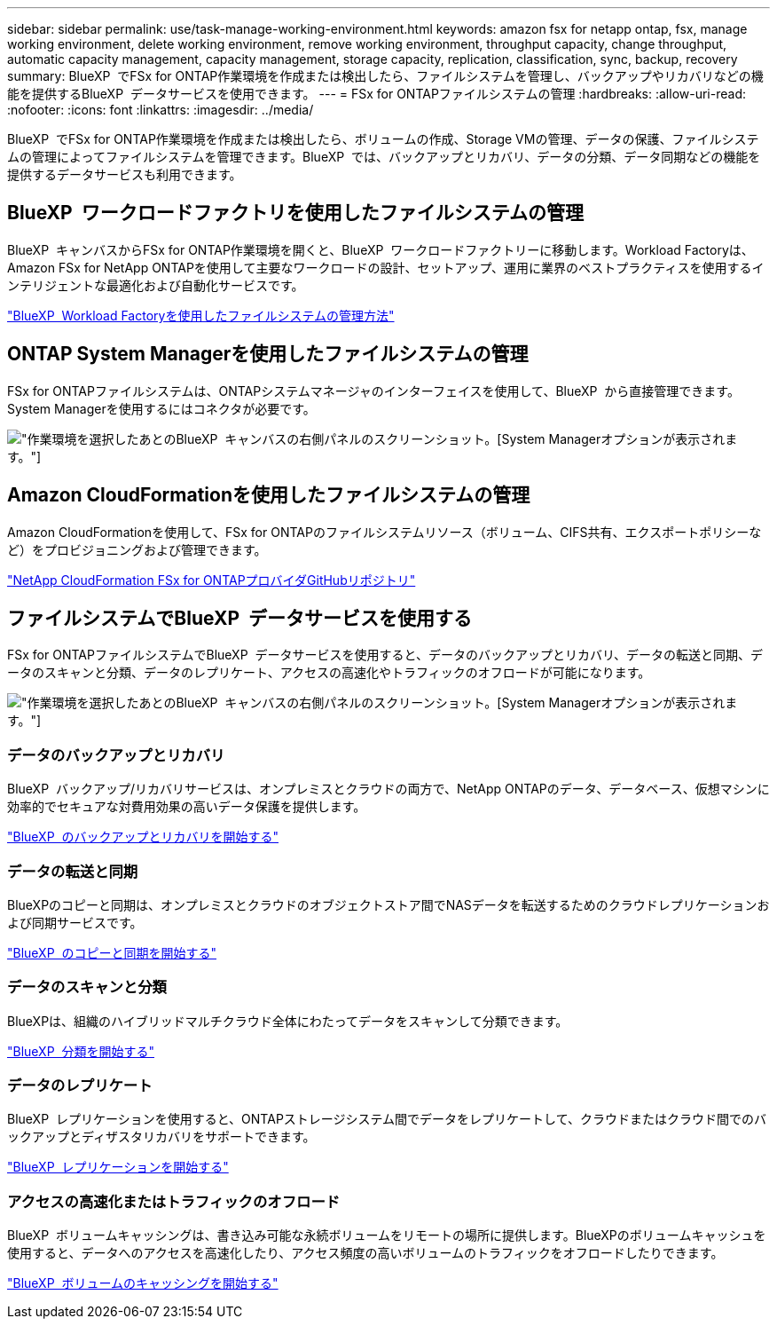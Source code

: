 ---
sidebar: sidebar 
permalink: use/task-manage-working-environment.html 
keywords: amazon fsx for netapp ontap, fsx, manage working environment, delete working environment, remove working environment, throughput capacity, change throughput, automatic capacity management, capacity management, storage capacity, replication, classification, sync, backup, recovery 
summary: BlueXP  でFSx for ONTAP作業環境を作成または検出したら、ファイルシステムを管理し、バックアップやリカバリなどの機能を提供するBlueXP  データサービスを使用できます。 
---
= FSx for ONTAPファイルシステムの管理
:hardbreaks:
:allow-uri-read: 
:nofooter: 
:icons: font
:linkattrs: 
:imagesdir: ../media/


[role="lead"]
BlueXP  でFSx for ONTAP作業環境を作成または検出したら、ボリュームの作成、Storage VMの管理、データの保護、ファイルシステムの管理によってファイルシステムを管理できます。BlueXP  では、バックアップとリカバリ、データの分類、データ同期などの機能を提供するデータサービスも利用できます。



== BlueXP  ワークロードファクトリを使用したファイルシステムの管理

BlueXP  キャンバスからFSx for ONTAP作業環境を開くと、BlueXP  ワークロードファクトリーに移動します。Workload Factoryは、Amazon FSx for NetApp ONTAPを使用して主要なワークロードの設計、セットアップ、運用に業界のベストプラクティスを使用するインテリジェントな最適化および自動化サービスです。

https://docs.netapp.com/us-en/workload-fsx-ontap/index.html["BlueXP  Workload Factoryを使用したファイルシステムの管理方法"^]



== ONTAP System Managerを使用したファイルシステムの管理

FSx for ONTAPファイルシステムは、ONTAPシステムマネージャのインターフェイスを使用して、BlueXP  から直接管理できます。System Managerを使用するにはコネクタが必要です。

image:screenshot-system-manager.png["作業環境を選択したあとのBlueXP  キャンバスの右側パネルのスクリーンショット。[System Manager]オプションが表示されます。"]



== Amazon CloudFormationを使用したファイルシステムの管理

Amazon CloudFormationを使用して、FSx for ONTAPのファイルシステムリソース（ボリューム、CIFS共有、エクスポートポリシーなど）をプロビジョニングおよび管理できます。

link:https://github.com/NetApp/NetApp-CloudFormation-FSx-ONTAP-provider["NetApp CloudFormation FSx for ONTAPプロバイダGitHubリポジトリ"^]



== ファイルシステムでBlueXP  データサービスを使用する

FSx for ONTAPファイルシステムでBlueXP  データサービスを使用すると、データのバックアップとリカバリ、データの転送と同期、データのスキャンと分類、データのレプリケート、アクセスの高速化やトラフィックのオフロードが可能になります。

image:screenshot-data-services.png["作業環境を選択したあとのBlueXP  キャンバスの右側パネルのスクリーンショット。[System Manager]オプションが表示されます。"]



=== データのバックアップとリカバリ

BlueXP  バックアップ/リカバリサービスは、オンプレミスとクラウドの両方で、NetApp ONTAPのデータ、データベース、仮想マシンに効率的でセキュアな対費用効果の高いデータ保護を提供します。

https://docs.netapp.com/us-en/bluexp-backup-recovery/index.html["BlueXP  のバックアップとリカバリを開始する"^]



=== データの転送と同期

BlueXPのコピーと同期は、オンプレミスとクラウドのオブジェクトストア間でNASデータを転送するためのクラウドレプリケーションおよび同期サービスです。

https://docs.netapp.com/us-en/bluexp-copy-sync/task-quick-start.html["BlueXP  のコピーと同期を開始する"^]



=== データのスキャンと分類

BlueXPは、組織のハイブリッドマルチクラウド全体にわたってデータをスキャンして分類できます。

https://docs.netapp.com/us-en/bluexp-classification/index.html["BlueXP  分類を開始する"^]



=== データのレプリケート

BlueXP  レプリケーションを使用すると、ONTAPストレージシステム間でデータをレプリケートして、クラウドまたはクラウド間でのバックアップとディザスタリカバリをサポートできます。

https://docs.netapp.com/us-en/bluexp-replication/task-replicating-data.html["BlueXP  レプリケーションを開始する"^]



=== アクセスの高速化またはトラフィックのオフロード

BlueXP  ボリュームキャッシングは、書き込み可能な永続ボリュームをリモートの場所に提供します。BlueXPのボリュームキャッシュを使用すると、データへのアクセスを高速化したり、アクセス頻度の高いボリュームのトラフィックをオフロードしたりできます。

https://docs.netapp.com/us-en/bluexp-volume-caching/get-started/cache-intro.html["BlueXP  ボリュームのキャッシングを開始する"^]
